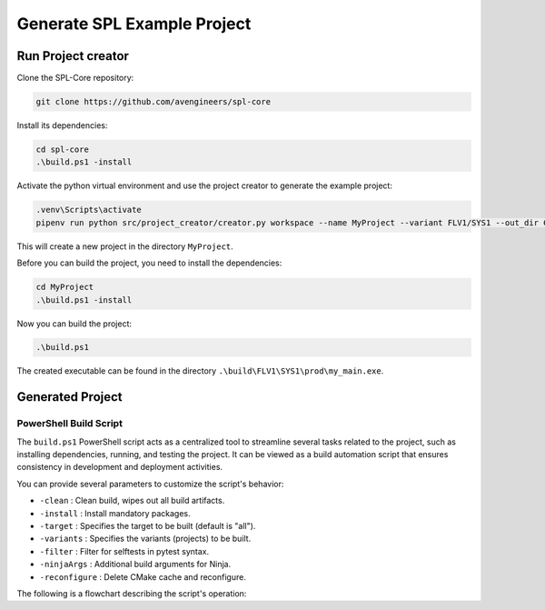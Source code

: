 Generate SPL Example Project
****************************

Run Project creator
-------------------

Clone the SPL-Core repository:

.. code-block:: powershell

    git clone https://github.com/avengineers/spl-core 


Install its dependencies:

.. code-block:: powershell

    cd spl-core
    .\build.ps1 -install


Activate the python virtual environment and use the project creator to generate the example project:

.. code-block:: powershell

    .venv\Scripts\activate
    pipenv run python src/project_creator/creator.py workspace --name MyProject --variant FLV1/SYS1 --out_dir C:\tmp

This will create a new project in the directory ``MyProject``.

Before you can build the project, you need to install the dependencies:

.. code-block:: powershell

    cd MyProject
    .\build.ps1 -install

Now you can build the project:

.. code-block:: powershell

    .\build.ps1

The created executable can be found in the directory ``.\build\FLV1\SYS1\prod\my_main.exe``.

Generated Project
-----------------


PowerShell Build Script
+++++++++++++++++++++++

The ``build.ps1`` PowerShell script acts as a centralized tool to streamline several tasks related to the project, such as installing dependencies, running, and testing the project. It can be viewed as a build automation script that ensures consistency in development and deployment activities.

You can provide several parameters to customize the script's behavior:

* ``-clean`` : Clean build, wipes out all build artifacts.
* ``-install`` : Install mandatory packages.
* ``-target`` : Specifies the target to be built (default is "all").
* ``-variants`` : Specifies the variants (projects) to be built.
* ``-filter`` : Filter for selftests in pytest syntax.
* ``-ninjaArgs`` : Additional build arguments for Ninja.
* ``-reconfigure`` : Delete CMake cache and reconfigure.

The following is a flowchart describing the script's operation:

.. mermaid::

    flowchart TD

    Start(Start Script)
    Install{Install?}
    Clean{Clean?}
    CI{CI Build?}
    End(End Script)
    PressKey[Press Any Key to Continue]

    CheckTarget{Target 'selftests'?}
    HandleSelfTests[Execute Selftests]
    HandleVariants[Detect Variants]
    CleanCheck{Clean?}
    HandleClean[Remove Variant Build Artifacts]
    ReconfigureCheck{Reconfigure?}
    HandleReconfigure[Remove Variant CMake Files]
    CMakeConfigure[Configure & Generate CMake]
    CMakeBuild[Build with CMake]

    Start --> Install
    Install -->|Yes| Scoop(Install-Scoop)

    subgraph " "
        subgraph "BOOTSTRAP"
            Scoop-->Python(Install-Python-Dependency)
        end
        Python-->GitConfig(Git-Config)
    end

    GitConfig --> End
    Install -->|No| Clean

    subgraph " "
        Clean -->|Yes| CleanAction[Remove Build Artifacts]
    end

    subgraph "CMAKE BUILD"
        Clean -->|No| CheckTarget
        CleanAction --> CheckTarget
        CheckTarget -->|Yes| HandleSelfTests
        CheckTarget -->|No| HandleVariants
        HandleVariants --> CleanCheck
        CleanCheck -->|Yes| HandleClean
        CleanCheck -->|No| ReconfigureCheck
        HandleClean --> ReconfigureCheck
        ReconfigureCheck -->|Yes| HandleReconfigure
        ReconfigureCheck -->|No| CMakeConfigure
        HandleReconfigure --> CMakeConfigure
        CMakeConfigure --> CMakeBuild
    end

    HandleSelfTests --> CI
    CMakeBuild --> CI
    CI -->|Yes| End
    CI -->|No| PressKey
    PressKey --> End

  